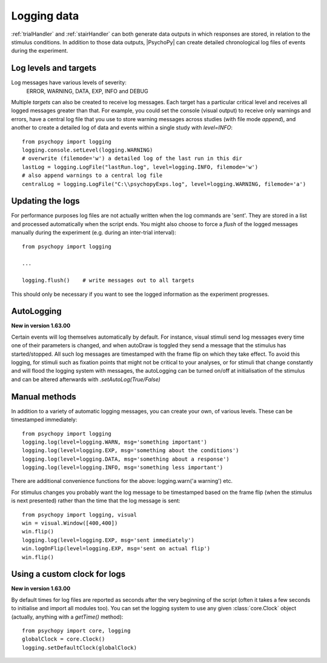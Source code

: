 .. _codeLogging:

Logging data
-------------------

:ref:`trialHandler` and :ref:`stairHandler` can both generate data outputs in which responses are stored, in relation to the stimulus conditions. In addition to those data outputs, |PsychoPy| can create detailed chronological log files of events during the experiment.

Log levels and targets
~~~~~~~~~~~~~~~~~~~~~~~~~
Log messages have various levels of severity:
    ERROR, WARNING, DATA, EXP, INFO and DEBUG

Multiple `targets` can also be created to receive log messages. Each target has a particular critical level and receives all logged messages greater than that. For example, you could set the console (visual output) to receive only warnings and errors, have a central log file that you use to store warning messages across studies (with file mode `append`), and another to create a detailed log of data and events within a single study with `level=INFO`::

    from psychopy import logging
    logging.console.setLevel(logging.WARNING)
    # overwrite (filemode='w') a detailed log of the last run in this dir
    lastLog = logging.LogFile("lastRun.log", level=logging.INFO, filemode='w')
    # also append warnings to a central log file
    centralLog = logging.LogFile("C:\\psychopyExps.log", level=logging.WARNING, filemode='a')

Updating the logs
~~~~~~~~~~~~~~~~~~~~~
For performance purposes log files are not actually written when the log commands are 'sent'. They are stored in a list and processed automatically when the script ends. You might also choose to force a `flush` of the logged messages manually during the experiment (e.g. during an inter-trial interval)::

    from psychopy import logging
    
    ...
    
    logging.flush()    # write messages out to all targets

This should only be necessary if you want to see the logged information as the experiment progresses.

AutoLogging
~~~~~~~~~~~~~~

**New in version 1.63.00**

Certain events will log themselves automatically by default. For instance, visual stimuli send log messages every time one of their parameters is changed, and when autoDraw is toggled they send a message that the stimulus has started/stopped. All such log messages are timestamped with the frame flip on which they take effect. To avoid this logging, for stimuli such as fixation points that might not be critical to your analyses, or for stimuli that change constantly and will flood the logging system with messages, the autoLogging can be turned on/off at initialisation of the stimulus and can be altered afterwards with `.setAutoLog(True/False)`

Manual methods
~~~~~~~~~~~~~~~~~~~~
In addition to a variety of automatic logging messages, you can create your own, of various levels. These can be timestamped immediately::

    from psychopy import logging
    logging.log(level=logging.WARN, msg='something important')
    logging.log(level=logging.EXP, msg='something about the conditions')
    logging.log(level=logging.DATA, msg='something about a response')
    logging.log(level=logging.INFO, msg='something less important')

There are additional convenience functions for the above: logging.warn('a warning') etc.

For stimulus changes you probably want the log message to be timestamped based on the frame flip (when the stimulus is next presented) rather than the time that the log message is sent::

    from psychopy import logging, visual
    win = visual.Window([400,400])
    win.flip()
    logging.log(level=logging.EXP, msg='sent immediately')
    win.logOnFlip(level=logging.EXP, msg='sent on actual flip')
    win.flip()
    
Using a custom clock for logs
~~~~~~~~~~~~~~~~~~~~~~~~~~~~~~~~~~

**New in version 1.63.00**

By default times for log files are reported as seconds after the very beginning of the script (often it takes a few seconds to initialise and import all modules too). You can set the logging system to use any given :class:`core.Clock` object (actually, anything with a `getTime()` method)::

    from psychopy import core, logging
    globalClock = core.Clock()
    logging.setDefaultClock(globalClock)
